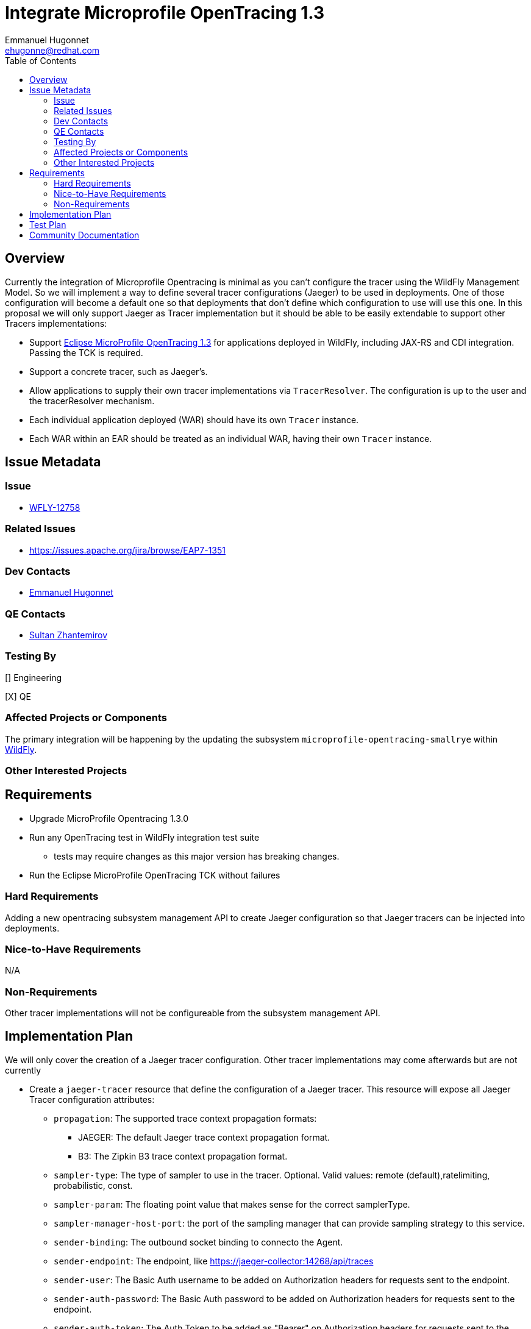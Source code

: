 = Integrate Microprofile OpenTracing 1.3
:author:            Emmanuel Hugonnet
:email:             ehugonne@redhat.com
:toc:               left
:icons:             font
:keywords:          microprofile,opentracing,observability,tracing,openshift
:idprefix:
:idseparator:       -

== Overview

Currently the integration of Microprofile Opentracing is minimal as you can't configure the tracer using the WildFly Management Model.
So we will implement a way to define several tracer configurations (Jaeger) to be used in deployments.
One of those configuration will become a default one so that deployments that don't define which configuration to use will use this one.
In this proposal we will only support Jaeger as Tracer implementation but it should be able to be easily extendable to support other Tracers implementations:

* Support https://github.com/eclipse/microprofile-opentracing/blob/1.3/spec/src/main/asciidoc/microprofile-opentracing.asciidoc[Eclipse MicroProfile OpenTracing 1.3] for applications deployed in WildFly, including JAX-RS and CDI integration. Passing the TCK is required.
* Support a concrete tracer, such as Jaeger's.
* Allow applications to supply their own tracer implementations via `TracerResolver`. The configuration is up to the user and the tracerResolver mechanism.
* Each individual application deployed (WAR) should have its own `Tracer` instance.
* Each WAR within an EAR should be treated as an individual WAR, having their own `Tracer` instance.

== Issue Metadata

=== Issue

* https://issues.redhat.com/browse/WFLY-12758[WFLY-12758]

=== Related Issues

* https://issues.apache.org/jira/browse/EAP7-1351

=== Dev Contacts

* mailto:{email}[{author}]

=== QE Contacts

* mailto:szhantem@redhat.com[Sultan Zhantemirov]

=== Testing By
// Put an x in the relevant field to indicate if testing will be done by Engineering or QE. 
// Discuss with QE during the Kickoff state to decide this
[] Engineering

[X] QE

=== Affected Projects or Components
The primary integration will be happening by the updating the subsystem `microprofile-opentracing-smallrye` within https://github.com/wildfly/wildfly[WildFly].

=== Other Interested Projects

== Requirements

* Upgrade MicroProfile Opentracing 1.3.0
* Run any OpenTracing test in WildFly integration test suite
** tests may require changes as this major version has breaking changes.
* Run the Eclipse MicroProfile OpenTracing TCK without failures

=== Hard Requirements

Adding a new opentracing subsystem management API to create Jaeger configuration so that Jaeger tracers can be injected into deployments.

=== Nice-to-Have Requirements

N/A

=== Non-Requirements

Other tracer implementations will not be configureable from the subsystem management API.

== Implementation Plan

We will only cover the creation of a Jaeger tracer configuration. Other tracer implementations may come afterwards but are not currently 

* Create a `jaeger-tracer` resource that define the configuration of a Jaeger tracer. This resource will expose all Jaeger Tracer configuration attributes:
    ** `propagation`: The supported trace context propagation formats:
        *** JAEGER: The default Jaeger trace context propagation format.
        *** B3: The Zipkin B3 trace context propagation format.
    ** `sampler-type`: The type of sampler to use in the tracer. Optional. Valid values: remote (default),ratelimiting, probabilistic, const.
    ** `sampler-param`: The floating point value that makes sense for the correct samplerType.
    ** `sampler-manager-host-port`: the port of the sampling manager that can provide sampling strategy to this service.
    ** `sender-binding`: The outbound socket binding to connecto the Agent.
    ** `sender-endpoint`: The endpoint, like https://jaeger-collector:14268/api/traces
    ** `sender-user`: The Basic Auth username to be added on Authorization headers for requests sent to the endpoint.
    ** `sender-auth-password`: The Basic Auth password to be added on Authorization headers for requests sent to the endpoint.
    ** `sender-auth-token`: The Auth Token to be added as "Bearer" on Authorization headers for requests sent to the endpoint.
    ** `reporter-log-spans`: Boolean to indicates whether the reporter should log the spans.
    ** `reporter-flush-interval`: The flush interval when reporting spans remotely in milliseconds.
    ** `reporter-max-queue-size`: The reporter's maximum queue size.
    ** `tracer_id_128bit`: Opt-in to use 128 bit traceIds. By default, uses 64 bits.
    ** `tracer-tags`: A comma separated list of name = value tracer level tags, which get added to all reported spans. The value can also refer to an environment variable using the format ${envVarName:default}, where the :default is optional, and identifies a value to be used if the environment variable cannot be found.
Those attributes will be 'reload-required' and the configuration will be only updated once the server is reloaded. A deployment would use the configuration that was set when it deployed.

* Create a `default-tracer` attribute on the `microprofile-opentracing-smallrye` resource to define which tracer configuration is the default one to inject if none is specified in the deployment. Note that the default tracer configuration must exist, so you can't delete a tracer configuration that is referenced as default tracer configuration until that attribute is unset.

* During the processing of the deployment, the module required for the tracer implementations will be added to the classloader as optional dependencies. Then the web.xml will be parsed and if an initial context parameter `smallrye.opentracing.tracer.configuration` is found then the configuration of the matching name will be used to create the tracer, otherwise the default configuration will be set as `smallrye.opentracing.tracer.configuration` value.

* During the initialization of the deployment, the TracerResolver will be used to check for an internal defined tracer implementation at the deployment level. Otherwise the initial context parameter `smallrye.opentracing.tracer.configuration` will be used to obtain a Tracer that will be injected in the application. If this context parameter is not set by the user then it will use the default tracer if one exists, otherwise it should use the NoopTracer.
If the value set is incorrect then the deployment will fail.

Updating the configuration won't update the tracers already in use so it is required to redeploy the applications that will use the new tracer configuration.

Since we need to be able to know what configuration is used by a deployment even if the model might have changed afterwards we will register a DeploymentModel for the `microprofile-opentracing-smallrye` subsystem with the `tracer-configuration-name` containing the name of the tracer configuration or the class found by the TracerResolver and a `tracer-configuration` (if one is found) corresponding to the configuration used at the time the tracer was instantiated.

== Test Plan

* Run the (updated) WildFly integration basic test suite and checks there are no failures related to opentracing tests.
* Run the `microprofile-tck/opentracing` module from WildFly integration test suite and checks that there are no failures.
* Add tests covering the injection from the subsystem.

== Community Documentation

* Community documentation for the `microprofile-opentracing-smallrye` subsystem in the admin guide needs to be updated to version 1.3.
* Some community documentation is required to setup and run the MicroProfile OpenTracing TCK in WildFly.
